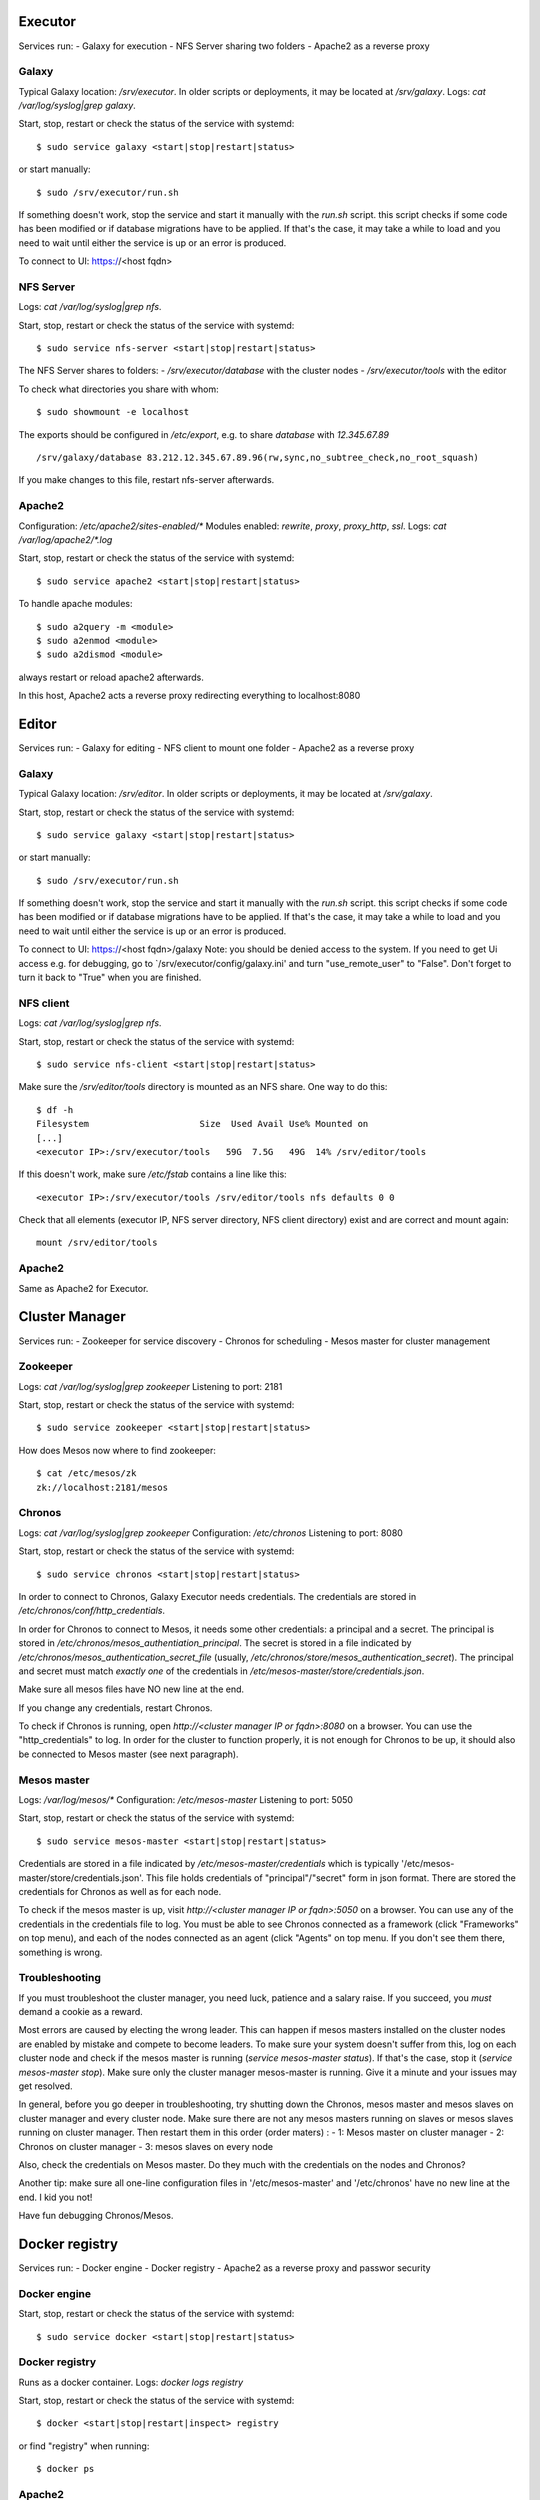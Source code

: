 Executor
========
Services run:
- Galaxy for execution
- NFS Server sharing two folders
- Apache2 as a reverse proxy

Galaxy
------
Typical Galaxy location: `/srv/executor`.
In older scripts or deployments, it may be located at `/srv/galaxy`.
Logs: `cat /var/log/syslog|grep galaxy`.

Start, stop, restart or check the status of the service with systemd::

    $ sudo service galaxy <start|stop|restart|status>

or start manually::

    $ sudo /srv/executor/run.sh

If something doesn't work, stop the service and start it manually with the `run.sh` script. this script checks if some code has been modified or if database migrations have to be applied. If that's the case, it may take a while to load and you need to wait until either the service is up or an error is produced.

To connect to UI: https://<host fqdn>

NFS Server
----------
Logs: `cat /var/log/syslog|grep nfs`.

Start, stop, restart or check the status of the service with systemd::

    $ sudo service nfs-server <start|stop|restart|status>

The NFS Server shares to folders:
- `/srv/executor/database` with the cluster nodes
- `/srv/executor/tools` with the editor

To check what directories you share with whom::

    $ sudo showmount -e localhost

The exports should be configured in `/etc/export`, e.g. to share `database` with `12.345.67.89` ::

    /srv/galaxy/database 83.212.12.345.67.89.96(rw,sync,no_subtree_check,no_root_squash)

If you make changes to this file, restart nfs-server afterwards.

Apache2
-------
Configuration: `/etc/apache2/sites-enabled/*`
Modules enabled: `rewrite`, `proxy`, `proxy_http`, `ssl`.
Logs: `cat /var/log/apache2/*.log`

Start, stop, restart or check the status of the service with systemd::

    $ sudo service apache2 <start|stop|restart|status>

To handle apache modules::

    $ sudo a2query -m <module>
    $ sudo a2enmod <module>
    $ sudo a2dismod <module>

always restart or reload apache2 afterwards.

In this host, Apache2 acts a reverse proxy redirecting everything to localhost:8080

Editor
======
Services run:
- Galaxy for editing
- NFS client to mount one folder
- Apache2 as a reverse proxy

Galaxy
------
Typical Galaxy location: `/srv/editor`.
In older scripts or deployments, it may be located at `/srv/galaxy`.

Start, stop, restart or check the status of the service with systemd::

    $ sudo service galaxy <start|stop|restart|status>

or start manually::

    $ sudo /srv/executor/run.sh

If something doesn't work, stop the service and start it manually with the `run.sh` script. this script checks if some code has been modified or if database migrations have to be applied. If that's the case, it may take a while to load and you need to wait until either the service is up or an error is produced.

To connect to UI: https://<host fqdn>/galaxy
Note: you should be denied access to the system. If you need to get Ui access e.g. for debugging, go to `/srv/executor/config/galaxy.ini' and turn "use_remote_user" to "False". Don't forget to turn it back to "True" when you are finished.

NFS client
----------
Logs: `cat /var/log/syslog|grep nfs`.

Start, stop, restart or check the status of the service with systemd::

    $ sudo service nfs-client <start|stop|restart|status>

Make sure the `/srv/editor/tools` directory is mounted as an NFS share. One way to do this::

    $ df -h
    Filesystem                     Size  Used Avail Use% Mounted on
    [...]
    <executor IP>:/srv/executor/tools   59G  7.5G   49G  14% /srv/editor/tools

If this doesn't work, make sure `/etc/fstab` contains a line like this::

    <executor IP>:/srv/executor/tools /srv/editor/tools nfs defaults 0 0

Check that all elements (executor IP, NFS server directory, NFS client directory) exist and are correct and mount again::

    mount /srv/editor/tools

Apache2
-------
Same as Apache2 for Executor.


Cluster Manager
===============
Services run:
- Zookeeper for service discovery
- Chronos for scheduling
- Mesos master for cluster management

Zookeeper
---------
Logs: `cat /var/log/syslog|grep zookeeper`
Listening to port: 2181

Start, stop, restart or check the status of the service with systemd::

    $ sudo service zookeeper <start|stop|restart|status>

How does Mesos now where to find zookeeper::

    $ cat /etc/mesos/zk
    zk://localhost:2181/mesos

Chronos
-------
Logs: `cat /var/log/syslog|grep zookeeper`
Configuration: `/etc/chronos`
Listening to port: 8080

Start, stop, restart or check the status of the service with systemd::

    $ sudo service chronos <start|stop|restart|status>

In order to connect to Chronos, Galaxy Executor needs credentials. The credentials are stored in `/etc/chronos/conf/http_credentials`.

In order for Chronos to connect to Mesos, it needs some other credentials: a principal and a secret. The principal is stored in `/etc/chronos/mesos_authentiation_principal`. The secret is stored in a file indicated by `/etc/chronos/mesos_authentication_secret_file` (usually, `/etc/chronos/store/mesos_authentication_secret`). The principal and secret must match *exactly one* of the credentials in `/etc/mesos-master/store/credentials.json`.

Make sure all mesos files have NO new line at the end.

If you change any credentials, restart Chronos.

To check if Chronos is running, open `http://<cluster manager IP or fqdn>:8080` on a browser. You can use the "http_credentials" to log. In order for the cluster to function properly, it is not enough for Chronos to be up, it should also be connected to Mesos master (see next paragraph).

Mesos master
------------
Logs: `/var/log/mesos/*`
Configuration: `/etc/mesos-master`
Listening to port: 5050

Start, stop, restart or check the status of the service with systemd::

    $ sudo service mesos-master <start|stop|restart|status>

Credentials are stored in a file indicated by `/etc/mesos-master/credentials` which is typically '/etc/mesos-master/store/credentials.json'. This file holds credentials of "principal"/"secret" form in json format. There are stored the credentials for Chronos as well as for each node.

To check if the mesos master is up, visit `http://<cluster manager IP or fqdn>:5050` on a browser. You can use any of the credentials in the credentials file to log. You must be able to see Chronos connected as a framework (click "Frameworks" on top menu), and each of the nodes connected as an agent (click "Agents" on top menu. If you don't see them there, something is wrong.

Troubleshooting
---------------
If you must troubleshoot the cluster manager, you need luck, patience and a salary raise. If you succeed, you *must* demand a cookie as a reward.

Most errors are caused by electing the wrong leader. This can happen if mesos masters installed on the cluster nodes are enabled by mistake and compete to become leaders. To make sure your system doesn't suffer from this, log on each cluster node and check if the mesos master is running (`service mesos-master status`). If that's the case, stop it (`service mesos-master stop`). Make sure only the cluster manager mesos-master is running. Give it a minute and your issues may get resolved.

In general, before you go deeper in troubleshooting, try shutting down the Chronos, mesos master and mesos slaves on cluster manager and every cluster node. Make sure there are not any mesos masters running on slaves or mesos slaves running on cluster manager.
Then restart them in this order (order maters) :
- 1: Mesos master on cluster manager
- 2: Chronos on cluster manager
- 3: mesos slaves on every node

Also, check the credentials on Mesos master. Do they much with the credentials on the nodes and Chronos?

Another tip: make sure all one-line configuration files in '/etc/mesos-master' and '/etc/chronos' have no new line at the end. I kid you not!

Have fun debugging Chronos/Mesos.

Docker registry
===============
Services run:
- Docker engine
- Docker registry
- Apache2 as a reverse proxy and passwor security

Docker engine
-------------
Start, stop, restart or check the status of the service with systemd::

    $ sudo service docker <start|stop|restart|status>

Docker registry
---------------
Runs as a docker container.
Logs: `docker logs registry`

Start, stop, restart or check the status of the service with systemd::

    $ docker <start|stop|restart|inspect> registry

or find "registry" when running::

    $ docker ps

Apache2
-------
Configuration: `/etc/apache2/sites-enabled/*`
Modules enabled:
    - authn_file
    - authn_core
    - authz_groupfile
    - authz_user
    - authz_core
    - auth_basic
    - access_compat
    - headers
    - ssl
    - proxy
    - proxy_http
Logs: `cat /var/log/apache2/*.log`

Start, stop, restart or check the status of the service with systemd::

    $ sudo service apache2 <start|stop|restart|status>

To handle apache modules::

    $ sudo a2query -m <module>
    $ sudo a2enmod <module>
    $ sudo a2dismod <module>

always restart or reload apache2 afterwards.

In this host, Apache2 acts a reverse proxy redirecting `/v2` to `localhost:5000/v2`. Also, it guards the `/v2` location with a password.

Monitor
=======
Services run:
- Prometheus for log aggregation and REST API
- Grafana for visualization
- Apache2 as reverse proxy

Prometheus
----------
Configuration: `/etc/prometeus/prometheus.yml`
Logs: `/var/log/prometheus/prometheus.log`

Start, stop, restart or check the status of the service with systemd::

    $ sudo service prometheus <start|stop|restart|status>

Grafana
-------
Configuration: `/etc/grafana/grafana.ini`
Logs: `/var/log/grafana/grafana.log`

Start, stop, restart or check the status of the service with systemd::

    $ sudo service grafana-server <start|stop|restart|status>

Apache2
-------
Similar Executor setup, with the following details:
Grafana: / --> http://127.0.0.1:3000/
Prometheus: /prometheus/ --> http://127.0.0.1:9090/prometheus/

Cluster nodes
=============
Services run:
- Docker engine logged to "docker registry"
- Prometheus node exporter
- CAdvisor as a docker container

Docker engine
-------------

Prometheus node exporter
------------------------

CAdvisor
--------

How to add a node
=================

How to remove a node
====================

How to add disk space
=====================

How to reduce disk space
========================
